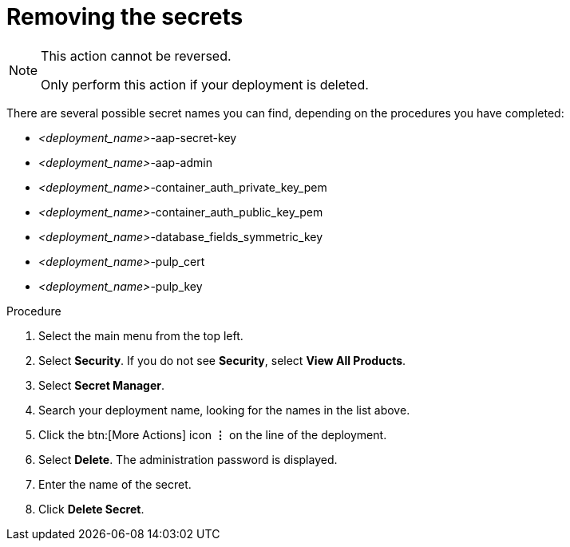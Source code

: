 [id="proc-gcp-delete-upgrade-secrets"]

= Removing the secrets

[NOTE]
==== 
This action cannot be reversed.

Only perform this action if your deployment is deleted.
====

There are several possible secret names you can find, depending on the procedures you have completed:

* _<deployment_name>_-aap-secret-key
* _<deployment_name>_-aap-admin
* _<deployment_name>_-container_auth_private_key_pem
* _<deployment_name>_-container_auth_public_key_pem
* _<deployment_name>_-database_fields_symmetric_key
* _<deployment_name>_-pulp_cert
* _<deployment_name>_-pulp_key

.Procedure
. Select the main menu from the top left.
. Select *Security*. If you do not see *Security*, select *View All Products*.
. Select *Secret Manager*.
. Search your deployment name, looking for the names in the list above.
. Click the btn:[More Actions] icon *&vellip;* on the line of the deployment.
. Select *Delete*.
The administration password is displayed.
. Enter the name of the secret.
. Click *Delete Secret*.
